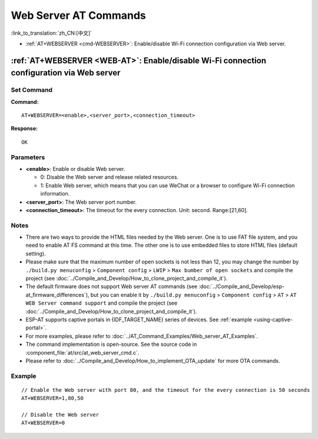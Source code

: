 .. _WEB-AT:

Web Server AT Commands
==========================================

:link_to_translation:`zh_CN:[中文]`

-  :ref:`AT+WEBSERVER <cmd-WEBSERVER>`: Enable/disable Wi-Fi connection configuration via Web server.

.. _cmd-WEBSERVER:

:ref:`AT+WEBSERVER <WEB-AT>`: Enable/disable Wi-Fi connection configuration via Web server
-------------------------------------------------------------------------------------------

Set Command
^^^^^^^^^^^

**Command:**

::

    AT+WEBSERVER=<enable>,<server_port>,<connection_timeout>

**Response:**

::

    OK

Parameters
^^^^^^^^^^

-  **<enable>**: Enable or disable Web server.

   -  0: Disable the Web server and release related resources. 
   -  1: Enable Web server, which means that you can use WeChat or a browser to configure Wi-Fi connection information.

-  **<server_port>**: The Web server port number.
-  **<connection_timeout>**: The timeout for the every connection. Unit: second. Range:[21,60].

Notes
^^^^^

-  There are two ways to provide the HTML files needed by the Web server. One is to use FAT file system, and you need to enable AT FS command at this time. The other one is to use embedded files to store HTML files (default setting). 
-  Please make sure that the maximum number of open sockets is not less than 12, you may change the number by ``./build.py menuconfig`` > ``Component config`` > ``LWIP`` > ``Max bumber of open sockets`` and compile the project (see :doc:`../Compile_and_Develop/How_to_clone_project_and_compile_it`).
-  The default firmware does not support Web server AT commands (see :doc:`../Compile_and_Develop/esp-at_firmware_differences`), but you can enable it by ``./build.py menuconfig`` > ``Component config`` > ``AT`` > ``AT WEB Server command support`` and compile the project (see :doc:`../Compile_and_Develop/How_to_clone_project_and_compile_it`).
-  ESP-AT supports captive portals in {IDF_TARGET_NAME} series of devices. See :ref:`example <using-captive-portal>`.
-  For more examples, please refer to :doc:`../AT_Command_Examples/Web_server_AT_Examples`.
-  The command implementation is open-source. See the source code in :component_file:`at/src/at_web_server_cmd.c`.
-  Please refer to :doc:`../Compile_and_Develop/How_to_implement_OTA_update` for more OTA commands.

Example
^^^^^^^^

::

    // Enable the Web server with port 80, and the timeout for the every connection is 50 seconds
    AT+WEBSERVER=1,80,50

    // Disable the Web server
    AT+WEBSERVER=0